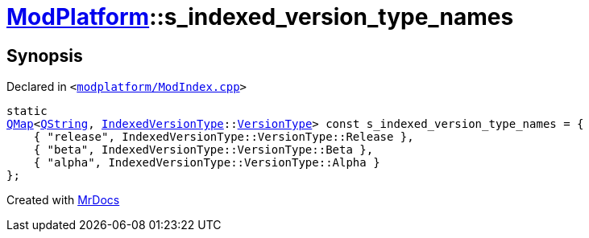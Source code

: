 [#ModPlatform-s_indexed_version_type_names]
= xref:ModPlatform.adoc[ModPlatform]::s&lowbar;indexed&lowbar;version&lowbar;type&lowbar;names
:relfileprefix: ../
:mrdocs:


== Synopsis

Declared in `&lt;https://github.com/PrismLauncher/PrismLauncher/blob/develop/launcher/modplatform/ModIndex.cpp#L28[modplatform&sol;ModIndex&period;cpp]&gt;`

[source,cpp,subs="verbatim,replacements,macros,-callouts"]
----
static
xref:QMap.adoc[QMap]&lt;xref:QString.adoc[QString], xref:ModPlatform/IndexedVersionType.adoc[IndexedVersionType]::xref:ModPlatform/IndexedVersionType/VersionType.adoc[VersionType]&gt; const s&lowbar;indexed&lowbar;version&lowbar;type&lowbar;names = &lcub;
    &lcub; &quot;release&quot;, IndexedVersionType&colon;&colon;VersionType&colon;&colon;Release &rcub;,
    &lcub; &quot;beta&quot;, IndexedVersionType&colon;&colon;VersionType&colon;&colon;Beta &rcub;,
    &lcub; &quot;alpha&quot;, IndexedVersionType&colon;&colon;VersionType&colon;&colon;Alpha &rcub;
&rcub;;
----



[.small]#Created with https://www.mrdocs.com[MrDocs]#
